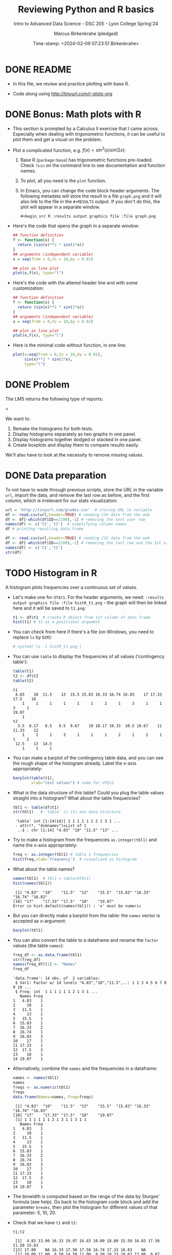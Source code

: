 #+TITLE: Reviewing Python and R basics
#+AUTHOR: Marcus Birkenkrahe (pledged)
#+SUBTITLE: Intro to Advanced Data Science - DSC 205 - Lyon College Spring'24
#+DATE: Time-stamp: <2024-02-09 07:23:51 Birkenkrahe>
#+STARTUP: overview hideblocks indent :
#+PROPERTY: header-args:R :session *R* :results output
#+PROPERTY: header-args:python :session *Python* :results output :python python3
* DONE README

- In this file, we review and practice plotting with base R.

- Code along using http://tinyurl.com/r-plots-org

* DONE Bonus: Math plots with R

- This section is prompted by a Calculus II exercise that I came
  across. Especially when dealing with trigonometric functions, it can
  be useful to plot them and get a visual on the problem.

- Plot a complicated function, e.g. $f(x) = sin^2(x) sin(2x)$:
  1) Base R (~package:base~) has trigonometric functions pre-loaded. Check
     ~?sin~ on the command line to see documentation and function names.
  2) To plot, all you need is the ~plot~ function.
  3) In Emacs, you can change the code block header arguments. The
     following metadata will store the result in a file ~graph.png~ and it
     will also link to the file in the =#+RESULTS= output. If you don't do
     this, the plot will appear in a separate window.
     #+begin_example
     #+begin_src R :results output graphics file :file graph.png
     #+end_example

- Here's the code that opens the graph in a separate window:
  #+begin_src R :session *R* :results silent :exports both
    ## function definition
    f <- function(x) {
      return (sin(x)**2 * sin(2*x))
    }
    ## arguments (independent variable)
    x = seq(from = 0,to = 10,by = 0.01)

    ## plot as line plot
    plot(x,f(x), type="l")
  #+end_src

- Here's the code with the altered header line and with some
  customization:
  #+begin_src R :session *R* :results output graphics file :file ../img/func.png :exports both
    ## function definition
    f <- function(x) {
      return (sin(x)**2 * sin(2*x))
    }
    ## arguments (independent variable)
    x = seq(from = 0,to = 10,by = 0.01)

    ## plot as line plot
    plot(x,f(x), type="l")
  #+end_src

  #+RESULTS:
  [[file:../img/func.png]]

- Here is the minimal code without function, in one line:
  #+begin_src R :session *R* :results output graphics file :file ../img/func1.png :exports both
    plot(x=seq(from = 0,to = 10,by = 0.01),
         sin(x)**2 * sin(2*x),
         type="l")
  #+end_src

  #+RESULTS:
  [[file:../img/func1.png]]

* DONE Problem

The LMS returns the following type of reports:
#+attr_html: :width 400px:
[[../img/test_1.png]]
<
#+attr_html: :width 400px:
[[../img/test_2.png]]

We want to:
1. Remake the histograms for both tests.
2. Display histograms separately as two graphs in one panel.
3. Display histograms together dodged or stacked in one panel.
4. Create boxplots and display them to compare results easily.

We'll also have to look at the necessity to remove missing values.

* DONE Data preparation

To not have to wade through previous scripts, store the URL in the
variable ~url~, import the data, and remove the last row as before, and
the first column, which is irrelevant for our stats visualization:
#+name: data
#+begin_src R
  url = 'http://tinyurl.com/grades-csv'  # storing URL in variable
  df <- read.csv(url,header=TRUE) # reading CSV data from the web
  df <- df[-which(df$ID==2190),-1] # removing the test user row
  names(df) <- c('t1','t2')  # simplifying column names
  df # printing resulting data.frame
#+end_src

#+RESULTS:
#+begin_example
      t1    t2
1   4.83 10.00
2  13.00 11.00
3  16.33  8.50
4  19.07 14.50
5  16.83 12.00
6  10.00  9.50
7  18.00 10.33
8  15.50 10.67
9  16.83 13.00
10 17.50  9.67
11 11.50 10.67
12 15.83 10.33
13 17.00 10.50
14    NA  3.50
15 16.33 10.17
16 17.50  9.50
17 17.50 12.50
18 16.74 12.00
19 17.33  8.17
20 16.83 11.33
21    NA  9.50
#+end_example

#+begin_src R
  df <- read.csv(url,header=TRUE) # reading CSV data from the web
  df <- df[-which(df$ID==2190),-1] # removing the last row and the 1st col
  names(df) <- c('t1','t2')
  str(df)
#+end_src

#+RESULTS:
: 'data.frame':	21 obs. of  2 variables:
:  $ t1: num  4.83 13 16.33 19.07 16.83 ...
:  $ t2: num  10 11 8.5 14.5 12 ...

* TODO Histogram in R

A histogram plots frequencies over a continuous set of values.

- Let's make one for ~df$t1~. For the header arguments, we need:
  ~:results output graphics file :file histR_t1.png~ - the graph will then
  be linked here and it will be saved to ~t1.png~:
  #+begin_src R :session *R* :results output graphics file :file histR_t1.png :exports both :noweb yes
    t1 <- df$t1  # create R object from 1st column of data frame
    hist(t1) # t1 as a positional argument
  #+end_src

  #+RESULTS:
  [[file:histR_t1.png]]

- You can check from here if there's a file (on Windows, you need to
  replace =ls= by =DIR=):
  #+begin_src R :session *R* :results output :exports both :noweb yes
                                            # system('ls -l histR_t1.png')
  #+end_src

  #+RESULTS:

- You can use =table= to display the frequencies of all values ('contingency table'):
  #+begin_src R
    table(t1)
    t2 <- df$t2
    table(t2)
  #+end_src

  #+RESULTS:
  #+begin_example
  t1
   4.83    10  11.5    13  15.5 15.83 16.33 16.74 16.83    17 17.33  17.5    18 
      1     1     1     1     1     1     2     1     3     1     1     3     1 
  19.07 
      1
  t2
    3.5  8.17   8.5   9.5  9.67    10 10.17 10.33  10.5 10.67    11 11.33    12 
      1     1     1     3     1     1     1     2     1     2     1     1     2 
   12.5    13  14.5 
      1     1     1
  #+end_example

- You can make a barplot of the contingency table data, and you can
  see the rough shape of the histogram already. Label the x-axis
  appropriately:
  #+begin_src R  :results graphics output file :file bar_t1.png
    barplot(table(t1),
            xlab="test values") # same for df$t2
  #+end_src

  #+RESULTS:
  [[file:bar_t1.png]]

- What is the data structure of this table? Could you plug the table
  values straight into a histogram? What about the table frequencies?
  #+begin_src R
    tbl1 <- table(df$t1)
    str(tbl1)   # `table` is its own data structure
  #+end_src

  #+RESULTS:
  :  'table' int [1:14(1d)] 1 1 1 1 1 1 2 1 3 1 ...
  :  - attr(*, "dimnames")=List of 1
  :   ..$ : chr [1:14] "4.83" "10" "11.5" "13" ...

- Try to make a histogram from the frequencies ~as.integer(tbl1)~ and
  name the x-axis appropriately:
  #+begin_src R  :results graphics file output :file hist_freq.png
    freq <- as.integer(tbl1) # table 1 frequencies
    hist(freq,xlab='frequency')  # visualized as histogram
  #+end_src

  #+RESULTS:
  [[file:hist_freq.png]]

- What about the table names?
  #+begin_src R
    names(tbl1)  # tbl1 = table(df$t1)
    hist(names(tbl1))
  #+end_src

  #+RESULTS:
  :  [1] "4.83"  "10"    "11.5"  "13"    "15.5"  "15.83" "16.33" "16.74" "16.83"
  : [10] "17"    "17.33" "17.5"  "18"    "19.07"
  : Error in hist.default(names(tbl1)) : 'x' must be numeric

- But you can directly make a barplot from the table: the =names= vector
  is accepted as x-argument:
  #+begin_src R :results output graphics file :file bartbl.png
    barplot(tbl1)
  #+end_src

  #+RESULTS:
  [[file:bartbl.png]]

- You can also convert the table to a dataframe and rename the =factor=
  values (the table =names=):
  #+begin_src R
    freq_df <- as.data.frame(tbl1)
    str(freq_df)
    names(freq_df)[1] <- "Names"
    freq_df
  #+end_src

  #+RESULTS:
  #+begin_example
  'data.frame':	14 obs. of  2 variables:
   $ Var1: Factor w/ 14 levels "4.83","10","11.5",..: 1 2 3 4 5 6 7 8 9 10 ...
   $ Freq: int  1 1 1 1 1 1 2 1 3 1 ...
     Names Freq
  1   4.83    1
  2     10    1
  3   11.5    1
  4     13    1
  5   15.5    1
  6  15.83    1
  7  16.33    2
  8  16.74    1
  9  16.83    3
  10    17    1
  11 17.33    1
  12  17.5    3
  13    18    1
  14 19.07    1
  #+end_example

- Alternatively, combine the =names= and the frequencies in a dataframe:
  #+begin_src R
    names <- names(tbl1)
    names
    freqs <- as.numeric(tbl1)
    freqs
    data.frame(Names=names, Freq=freqs)
  #+end_src

  #+RESULTS:
  #+begin_example
   [1] "4.83"  "10"    "11.5"  "13"    "15.5"  "15.83" "16.33" "16.74" "16.83"
  [10] "17"    "17.33" "17.5"  "18"    "19.07"
   [1] 1 1 1 1 1 1 2 1 3 1 1 3 1 1
     Names Freq
  1   4.83    1
  2     10    1
  3   11.5    1
  4     13    1
  5   15.5    1
  6  15.83    1
  7  16.33    2
  8  16.74    1
  9  16.83    3
  10    17    1
  11 17.33    1
  12  17.5    3
  13    18    1
  14 19.07    1
  #+end_example

- The binwidth is computed based on the range of the data by Sturges'
  formula (see help). Go back to the histogram code block and add the
  parameter =breaks=, then plot the histogram for different values of
  that parameter: 5, 10, 20.

- Check that we have ~t1~ and ~t2~:
  #+begin_src R
    t1;t2
  #+end_src

  #+RESULTS:
  :  [1]  4.83 13.00 16.33 19.07 16.83 10.00 18.00 15.50 16.83 17.50 11.50 15.83
  : [13] 17.00    NA 16.33 17.50 17.50 16.74 17.33 16.83    NA
  :  [1] 10.00 11.00  8.50 14.50 12.00  9.50 10.33 10.67 13.00  9.67 10.67 10.33
  : [13] 10.50  3.50 10.17  9.50 12.50 12.00  8.17 11.33  9.50

- To put the histograms for both tests in one panel, we use the ~par~
  function and specify the number and orientation of sub-graphs with
  =mfrow= - notice that we now save to the file ~histR_t1t2.png~:
  #+begin_src R :session *R* :results output graphics file :file ../img/histR_t1t2.png :exports both :noweb yes
    par(mfrow=c(2,1)) # create a 2 x 1 panel
    hist(t1, main="Test 1", xlab="",ylab="Counts") # first histogram
    hist(t2, main="Test 2", xlab="Points") # second histogram
    par()
  #+end_src

  #+RESULTS:
  [[file:../img/histR_t1t2.png]]

- Now, our scale program becomes obvious: the datasets have different
  maximum point values. This affects the x-axis. The quickest way to
  do this is to set the x-axis limits with =xlim=:
  #+begin_src R :session *R* :results output graphics file :file ../img/histR_t1t2_2.png :exports both :noweb yes
    par(mfrow=c(2,1)) # create a 2 x 1 panel
    hist(t1,main="Test 1",xlab="Points",xlim=c(0,20))
    hist(t2,main="Test 2",xlab="Points",xlim=c(0,20))
    par()
  #+end_src

  #+RESULTS:
  [[file:../img/histR_t1t2_2.png]]

- This last result shows clearly that the peformance has decreased
  drastically between test 1 and test 2. A clearer picture will result
  from a boxplot (below).

- The boxplot is the visualization of the statistical =summary= function:
  #+begin_src R
    summary(t1)
    summary(t2)
    summary(data.frame(t1,t2))
  #+end_src

  #+RESULTS:
  #+begin_example
     Min. 1st Qu.  Median    Mean 3rd Qu.    Max.    NA's 
     4.83   15.66   16.83   15.50   17.41   19.07       2
     Min. 1st Qu.  Median    Mean 3rd Qu.    Max. 
     3.50    9.50   10.33   10.35   11.33   14.50
         t1              t2       
   Min.   : 4.83   Min.   : 3.50  
   1st Qu.:15.66   1st Qu.: 9.50  
   Median :16.83   Median :10.33  
   Mean   :15.50   Mean   :10.35  
   3rd Qu.:17.41   3rd Qu.:11.33  
   Max.   :19.07   Max.   :14.50  
   NA's   :2
  #+end_example

- One last improvement concerns the bin values: they are not close
  enough for a test where each of the questions has 1 point. To change
  that, you can set the =breaks= manually:
  #+begin_src R :session *R* :results output graphics file :file ../img/histR_t1t2_3.png :exports both :noweb yes
    par(mfrow=c(2,1)) # create a 2 x 1 panel
    hist(t1,   # short version: hist(t1,breaks=seq(0,20,1))
         breaks = seq(from=0,to=20,by=1),
         main="Test 1",
         xlab="Points",
         xlim=c(0,20))
    hist(t2,
         breaks = seq(from=0,to=20,by=1),
         main="Test 2",
         xlab="Points",
         xlim=c(0,20))
    par()
  #+end_src

  #+RESULTS:
  [[file:../img/histR_t1t2_3.png]]

- Another issue (not for these data) could be if we have different
  number of participants. We might want to align the y-axis as well to
  make sure that we are looking at comparable datasets.

- However, we have not yet reproduced the LMS graphs: they show the
  results in percent, which automatically scales the point results.
  #+attr_html: :width 400px:
  [[../img/test_1.png]]

- We scale the vectors in the dataframe themselves, and we remove the
  'id' column since we don't need it here at all. Vectorisation rules!
  #+begin_src R :session *R* :results output :exports both :noweb yes
    t1 <- (t1 / 20) * 100 # overwrite t1 with new % vector
    t2 <- (t2 / 15) * 100 # overwrite t2 with new % vector
    df
  #+end_src

  #+RESULTS:
  #+begin_example
        t1       t2
  1  24.15 66.66667
  2  65.00 73.33333
  3  81.65 56.66667
  4  95.35 96.66667
  5  84.15 80.00000
  6  50.00 63.33333
  7  90.00 68.86667
  8  77.50 71.13333
  9  84.15 86.66667
  10 87.50 64.46667
  11 57.50 71.13333
  12 79.15 68.86667
  13 85.00 70.00000
  14    NA 23.33333
  15 81.65 67.80000
  16 87.50 63.33333
  17 87.50 83.33333
  18 83.70 80.00000
  19 86.65 54.46667
  20 84.15 75.53333
  21    NA 63.33333
  #+end_example

- Now we redo the last plot but we do no longer need to worry about
  the limits or the breaks - make sure to change the name of the file:
  #+begin_src R :session *R* :results output graphics file :file ../img/histR_t1t2_4.png :exports both :noweb yes
    par(mfrow=c(2,1)) # create a 2 x 1 panel
    hist(t1,
         main="Test 1",
         xlab="Percentage")
    hist(t2,
         main="Test 2",
         xlab="Percentage")
    par()
  #+end_src

  #+RESULTS:
  [[file:../img/histR_t1t2_4.png]]


- The original plots do not look like histograms but like barplots
  with exact values for the percentage, but as the data show, there
  are percentage ranges, which is why the histogram is more
  appropriate.

* TODO Boxplot in R

To make sure that this works, run [[data]]:
#+begin_src R :noweb yes
  <<data>>  # this runs the `data` code block way earlier
#+end_src

#+RESULTS:
#+begin_example
      t1    t2
1   4.83 10.00
2  13.00 11.00
3  16.33  8.50
4  19.07 14.50
5  16.83 12.00
6  10.00  9.50
7  18.00 10.33
8  15.50 10.67
9  16.83 13.00
10 17.50  9.67
11 11.50 10.67
12 15.83 10.33
13 17.00 10.50
14    NA  3.50
15 16.33 10.17
16 17.50  9.50
17 17.50 12.50
18 16.74 12.00
19 17.33  8.17
20 16.83 11.33
21    NA  9.50
#+end_example

A boxplot is a graph that illustrates the statistical =summary=
results.

- The creation of panels and subpanels, the customization and the
  scaling carries over from the last histogram, since these are
  graphical parameters. We first create a quick and dirty boxplot, and
  customize in the next step:
  #+begin_src R :session *R* :results output graphics file :file ../img/box_t1t2.png :exports both :noweb yes
    par(mfrow=c(2,1)) # create a 2 x 1 panel
    boxplot(t1,
            main="Test 1")
    boxplot(t2,
            main="Test 2")
    par()
  #+end_src

  #+RESULTS:
  [[file:../img/box_t1t2.png]]

- These results are hard to compare. We're going to:
  1. turn the boxplots on their side with the parameter =horizontal=TRUE=
  2. label the x-axis as before with ~xlab~
  3. remove the standard x-axis annotation with ~xaxt='n'~
  4. redefine the x-axis ticks with the =axis= function.
  #+begin_src R :session *R* :results output graphics file :file ../img/box_t1t2_final.png :exports both :noweb yes
    par(mfrow=c(2,1)) # create a 2 x 1 panel
    boxplot(t1,
            horizontal=TRUE, # rotate plot by 90 degrees
            main="Test 1",
            xlab="Percentage",
            xaxt='n') # Suppress default x-axis
    ## redraw axis data
    axis(side=1,
         at=seq(0,100,by=10),
         labels=paste0(seq(0, 100, by=10), "%")) # Add custom x-axis
    boxplot(t2,
            horizontal=TRUE,
            main="Test 2",
            xlab="Percentage",
            xaxt='n') # Suppress default x-axis
    ## redraw axis data
    axis(side=1,
         at=seq(0,100,by=10),
         labels=paste0(seq(0, 100, by=10), "%")) # Add custom x-axis
    par()
  #+end_src

  #+RESULTS:
  [[file:../img/box_t1t2_final.png]]

* Summary

We covered:
- The practice of plotting mathematical functions, particularly
  trigonometric functions, in R, which serves as a valuable tool for
  visualizing complex equations.
- Addressing real-world data science problems, such as making
  histograms and creating boxplots, to compare test results
  visually. This section is crucial for developing skills in data
  analysis and interpretation.
- Data preparation techniques, which involve importing, cleaning, and
  simplifying data for effective statistical visualization. This
  foundational skill is essential for any data science endeavor.


* Glossary

| TERM           | DEFINIION                                                                  |
|----------------+----------------------------------------------------------------------------|
| ~"package:base"~ | Name of base package in =search()=                                           |
| =NULL=           | Represents a non-existing object                                           |
| =which=          | Extracts indices (Boolean argument)                                        |
| =plot=           | Used for creating a graph in R. Generic                                    |
| =hist=           | Generates a histogram in R (numeric distribution)                          |
| =boxplot=        | Creates a boxplot in R (numeric distribution)                              |
| =seq=            | Generates regular sequences of numbers in R (as vectors)                   |
| =table=          | Creates a contingency table of the counts of categorical values            |
| =barplot=        | Draws a bar plot in R to visualize categoric data)                         |
| =str=            | Displays the internal structure of an R object.                            |
| =names=          | Gets or sets the names attribute of an object.                             |
| =as.integer=     | Converts data types to integer in R.                                       |
| =as.data.frame=  | Converts an object to a data frame in R.                                   |
| =read.csv=       | Reads a file in table format and creates a data frame from it.             |
| =axis=           | Adds an axis to a plot with specific attributes like side, at, and labels. |
| =par=            | Used to set or query graphical parameters in R.                            |
| =mfrow=          | Sets panels for multi-panelled plots, e.g. ~mfrow=c(1,2)~                    |

